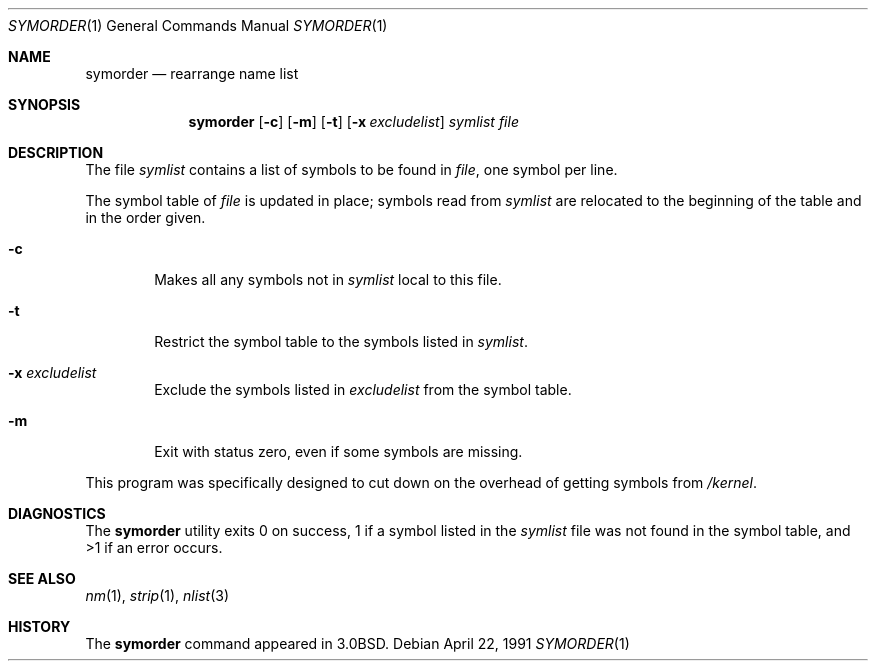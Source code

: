 .\" Copyright (c) 1980, 1990 The Regents of the University of California.
.\" All rights reserved.
.\"
.\" Redistribution and use in source and binary forms, with or without
.\" modification, are permitted provided that the following conditions
.\" are met:
.\" 1. Redistributions of source code must retain the above copyright
.\"    notice, this list of conditions and the following disclaimer.
.\" 2. Redistributions in binary form must reproduce the above copyright
.\"    notice, this list of conditions and the following disclaimer in the
.\"    documentation and/or other materials provided with the distribution.
.\" 3. All advertising materials mentioning features or use of this software
.\"    must display the following acknowledgement:
.\"	This product includes software developed by the University of
.\"	California, Berkeley and its contributors.
.\" 4. Neither the name of the University nor the names of its contributors
.\"    may be used to endorse or promote products derived from this software
.\"    without specific prior written permission.
.\"
.\" THIS SOFTWARE IS PROVIDED BY THE REGENTS AND CONTRIBUTORS ``AS IS'' AND
.\" ANY EXPRESS OR IMPLIED WARRANTIES, INCLUDING, BUT NOT LIMITED TO, THE
.\" IMPLIED WARRANTIES OF MERCHANTABILITY AND FITNESS FOR A PARTICULAR PURPOSE
.\" ARE DISCLAIMED.  IN NO EVENT SHALL THE REGENTS OR CONTRIBUTORS BE LIABLE
.\" FOR ANY DIRECT, INDIRECT, INCIDENTAL, SPECIAL, EXEMPLARY, OR CONSEQUENTIAL
.\" DAMAGES (INCLUDING, BUT NOT LIMITED TO, PROCUREMENT OF SUBSTITUTE GOODS
.\" OR SERVICES; LOSS OF USE, DATA, OR PROFITS; OR BUSINESS INTERRUPTION)
.\" HOWEVER CAUSED AND ON ANY THEORY OF LIABILITY, WHETHER IN CONTRACT, STRICT
.\" LIABILITY, OR TORT (INCLUDING NEGLIGENCE OR OTHERWISE) ARISING IN ANY WAY
.\" OUT OF THE USE OF THIS SOFTWARE, EVEN IF ADVISED OF THE POSSIBILITY OF
.\" SUCH DAMAGE.
.\"
.\"     @(#)symorder.1	6.5 (Berkeley) 4/22/91
.\" $FreeBSD$
.\"
.Dd April 22, 1991
.Dt SYMORDER 1
.Os
.Sh NAME
.Nm symorder
.Nd rearrange name list
.Sh SYNOPSIS
.Nm
.Op Fl c
.Op Fl m
.Op Fl t
.Op Fl x Ar excludelist
.Ar symlist file
.Sh DESCRIPTION
The file
.Ar symlist
contains a list of symbols to be found in
.Ar file ,
one symbol per line.
.Pp
The symbol table of
.Ar file
is updated in place;
symbols read from
.Ar symlist
are relocated to the beginning of the table and in the order given.
.Bl -tag -width flag
.It Fl c
Makes all any symbols not in
.Ar symlist
local to this file.
.It Fl t
Restrict the symbol table to the symbols listed in
.Ar symlist .
.It Fl x Ar excludelist
Exclude the symbols listed in
.Ar excludelist
from the symbol table.
.It Fl m
Exit with status zero, even if some symbols are missing.
.El
.Pp
This program was specifically designed to cut down on the
overhead of getting symbols from
.Pa /kernel .
.Sh DIAGNOSTICS
The
.Nm
utility exits 0 on success, 1 if a symbol
listed in the
.Ar symlist
file was not found in the symbol
table, and >1 if an error occurs.
.Sh SEE ALSO
.Xr nm 1 ,
.Xr strip 1 ,
.Xr nlist 3
.Sh HISTORY
The
.Nm
command appeared in
.Bx 3.0 .
